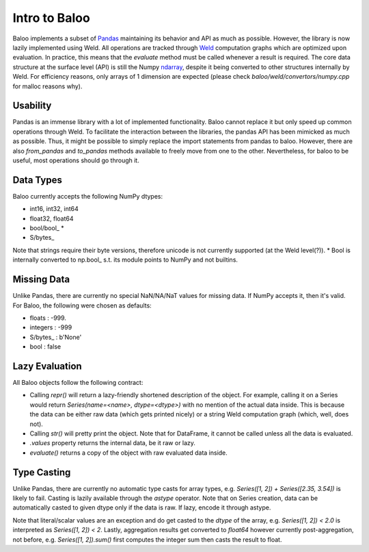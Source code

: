 Intro to Baloo
==============

Baloo implements a subset of `Pandas <https://pandas.pydata.org/>`_ maintaining its behavior and API as much as possible.
However, the library is now lazily implemented using Weld. All operations are tracked through
`Weld <https://github.com/weld-project/weld>`_ computation graphs which are optimized
upon evaluation. In practice, this means that the `evaluate` method must be called whenever a result is required.
The core data structure at the surface level (API) is still the Numpy
`ndarray <https://docs.scipy.org/doc/numpy/reference/generated/numpy.ndarray.html>`_,
despite it being converted to other structures internally by Weld. For efficiency reasons, only arrays of 1 dimension
are expected (please check `baloo/weld/convertors/numpy.cpp` for malloc reasons why).


Usability
---------

Pandas is an immense library with a lot of implemented functionality. Baloo cannot replace it but only speed up
common operations through Weld. To facilitate the interaction between the libraries, the pandas API has been mimicked
as much as possible. Thus, it might be possible to simply replace the import statements from pandas to baloo. However,
there are also `from_pandas` and `to_pandas` methods available to freely move from one to the other. Nevertheless,
for baloo to be useful, most operations should go through it.


Data Types
----------

Baloo currently accepts the following NumPy dtypes:

* int16, int32, int64

* float32, float64

* bool/bool\_ *

* S/bytes\_

Note that strings require their byte versions, therefore unicode is not currently supported (at the Weld level(?)).
* Bool is internally converted to np.bool\_ s.t. its module points to NumPy and not builtins.


Missing Data
------------

Unlike Pandas, there are currently no special NaN/NA/NaT values for missing data. If NumPy accepts it, then it's valid.
For Baloo, the following were chosen as defaults:

* floats : -999.

* integers : -999

* S/bytes\_ : b'None'

* bool : false


Lazy Evaluation
---------------

All Baloo objects follow the following contract:

* Calling `repr()` will return a lazy-friendly shortened description of the object. For example, calling it on a Series \
  would return `Series(name=<name>, dtype=<dtype>)` with no mention of the actual data inside. This is because the data \
  can be either raw data (which gets printed nicely) or a string Weld computation graph (which, well, does not).

* Calling `str()` will pretty print the object. Note that for DataFrame, it cannot be called unless all the data is evaluated.

* `.values` property returns the internal data, be it raw or lazy.

* `evaluate()` returns a copy of the object with raw evaluated data inside.


Type Casting
------------

Unlike Pandas, there are currently no automatic type casts for array types, e.g. `Series([1, 2]) + Series([2.35, 3.54])`
is likely to fail. Casting is lazily available through the `astype` operator. Note that on Series creation, data can be
automatically casted to given dtype only if the data is raw. If lazy, encode it through astype.

Note that literal/scalar values are an exception and do get casted to the `dtype` of the array, e.g.
`Series([1, 2]) < 2.0` is interpreted as `Series([1, 2]) < 2`. Lastly, aggregation results get converted to `float64`
however currently post-aggregation, not before, e.g. `Series([1, 2]).sum()` first computes the integer sum
then casts the result to float.
